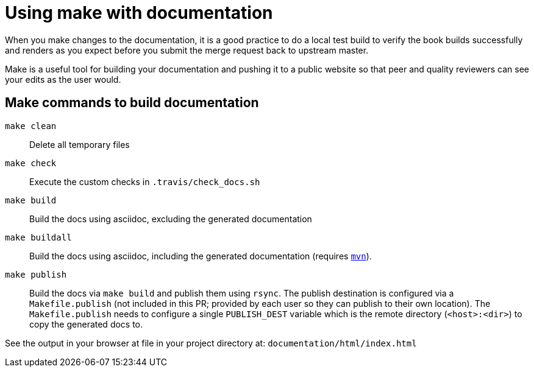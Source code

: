 [[make-tooling]]
= Using make with documentation

When you make changes to the documentation, it is a good practice to do a local test build to verify the book builds successfully and renders as you expect before you submit the merge request back to upstream master.

Make is a useful tool for building your documentation and pushing it to a public website so that peer and quality reviewers can see your edits as the user would.

== Make commands to build documentation

`make clean`:: Delete all temporary files
`make check`:: Execute the custom checks in `.travis/check_docs.sh`
`make build`:: Build the docs using asciidoc, excluding the generated documentation
`make buildall`:: Build the docs using asciidoc, including the generated documentation (requires link:https://maven.apache.org/[`mvn`]).
`make publish`:: Build the docs via `make build` and publish them using `rsync`. The publish destination is configured via a `Makefile.publish` (not included in this PR; provided by each user so they can publish to their own location). The `Makefile.publish` needs to configure a single `PUBLISH_DEST` variable which is the remote directory (`<host>:<dir>`) to copy the generated docs to.

See the output in your browser at file in your project directory at: `documentation/html/index.html`
